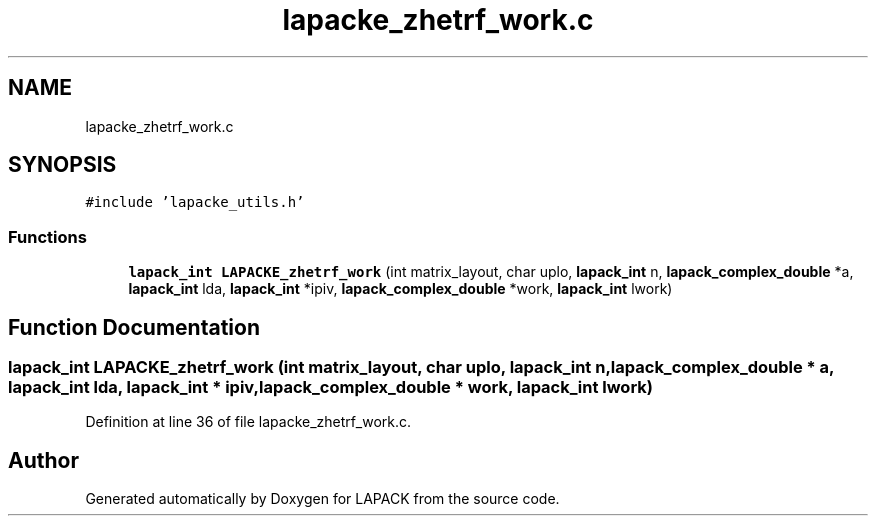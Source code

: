 .TH "lapacke_zhetrf_work.c" 3 "Tue Nov 14 2017" "Version 3.8.0" "LAPACK" \" -*- nroff -*-
.ad l
.nh
.SH NAME
lapacke_zhetrf_work.c
.SH SYNOPSIS
.br
.PP
\fC#include 'lapacke_utils\&.h'\fP
.br

.SS "Functions"

.in +1c
.ti -1c
.RI "\fBlapack_int\fP \fBLAPACKE_zhetrf_work\fP (int matrix_layout, char uplo, \fBlapack_int\fP n, \fBlapack_complex_double\fP *a, \fBlapack_int\fP lda, \fBlapack_int\fP *ipiv, \fBlapack_complex_double\fP *work, \fBlapack_int\fP lwork)"
.br
.in -1c
.SH "Function Documentation"
.PP 
.SS "\fBlapack_int\fP LAPACKE_zhetrf_work (int matrix_layout, char uplo, \fBlapack_int\fP n, \fBlapack_complex_double\fP * a, \fBlapack_int\fP lda, \fBlapack_int\fP * ipiv, \fBlapack_complex_double\fP * work, \fBlapack_int\fP lwork)"

.PP
Definition at line 36 of file lapacke_zhetrf_work\&.c\&.
.SH "Author"
.PP 
Generated automatically by Doxygen for LAPACK from the source code\&.
